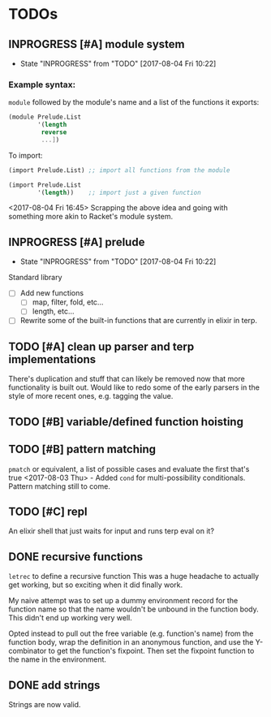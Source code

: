 #+TODO: TODO(t) INPROGRESS(i!) | DONE(d@/!) ICEBOX(x@)

* TODOs
** INPROGRESS [#A] module system
   - State "INPROGRESS" from "TODO"       [2017-08-04 Fri 10:22]
*** Example syntax:
    =module= followed by the module's name and a list of the functions it exports:
    #+BEGIN_SRC scheme
      (module Prelude.List
              '(length
               reverse
               ...])
    #+END_SRC

    To import:
    #+BEGIN_SRC scheme
      (import Prelude.List) ;; import all functions from the module

      (import Prelude.List
              '(length))    ;; import just a given function
    #+END_SRC
    <2017-08-04 Fri 16:45> Scrapping the above idea and going with something more akin to Racket's module system.
** INPROGRESS [#A] prelude
   - State "INPROGRESS" from "TODO"       [2017-08-04 Fri 10:22]
   Standard library
   - [ ] Add new functions
     - [ ] map, filter, fold, etc...
     - [ ] length, etc...
   - [ ] Rewrite some of the built-in functions that are currently in elixir in terp.
** TODO [#A] clean up parser and terp implementations
   There's duplication and stuff that can likely be removed now that more functionality is built out.
   Would like to redo some of the early parsers in the style of more recent ones, e.g. tagging the value.
** TODO [#B] variable/defined function hoisting
** TODO [#B] pattern matching
   =pmatch= or equivalent, a list of possible cases and evaluate the first that's true
    <2017-08-03 Thu> - Added =cond= for multi-possibility conditionals. Pattern matching still to come.
** TODO [#C] repl
   An elixir shell that just waits for input and runs terp eval on it?
** DONE recursive functions
   CLOSED: [2017-08-02 Wed 18:26]
   =letrec= to define a recursive function
   This was a huge headache to actually get working, but so exciting when it did finally work.

   My naive attempt was to set up a dummy environment record for the function name so that the name wouldn't be unbound in the function body.
   This didn't end up working very well.

   Opted instead to pull out the free variable (e.g. function's name) from the function body, wrap the definition in an anonymous function, and use the Y-combinator to get the function's fixpoint.
   Then set the fixpoint function to the name in the environment.
** DONE add strings
   CLOSED: [2017-08-03 Thu 21:10]
   Strings are now valid.
